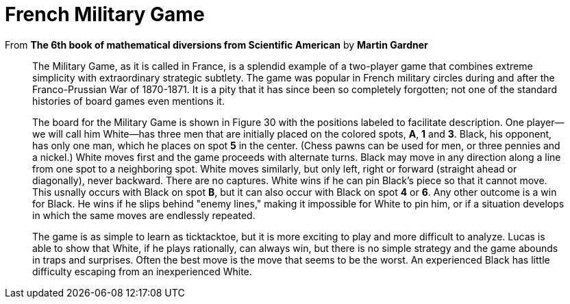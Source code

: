 = French Military Game

From *The 6th book of mathematical diversions from Scientific American* by *Martin Gardner*

____ 
The Military Game, as it is called in France, is a splendid example of a
two-player game that combines extreme simplicity with extraordinary strategic
subtlety. The game was popular in French military circles during and after the
Franco-Prussian War of 1870-1871. It is a pity that it has since been so
completely forgotten; not one of the standard histories of board games even
mentions it.

The board for the Military Game is shown in Figure 30 with the positions labeled
to facilitate description. One player--we will call him White--has three men
that are initially placed on the colored spots, **A**, **1** and **3**. Black,
his opponent, has only one man, which he places on spot **5** in the center.
(Chess pawns can be used for men, or three pennies and a nickel.) White moves
first and the game proceeds with alternate turns. Black may move in any
direction along a line from one spot to a neighboring spot. White moves
similarly, but only left, right or forward (straight ahead or diagonally), never
backward. There are no captures. White wins if he can pin Black's piece so that
it cannot move. This usnally occurs with Black on spot **B**, but it can also
occur with Black on spot **4** or **6**. Any other outcome is a win for Black.
He wins if he slips behind "enemy lines," making it impossible for White to pin
him, or if a situation develops in which the same moves are endlessly repeated.

The game is as simple to learn as ticktacktoe, but it is more exciting to play
and more difficult to analyze. Lucas is able to show that White, if he plays
rationally, can always win, but there is no simple strategy and the game abounds
in traps and surprises. Often the best move is the move that seems to be the
worst. An experienced Black has little difficulty escaping from an inexperienced
White.
____
